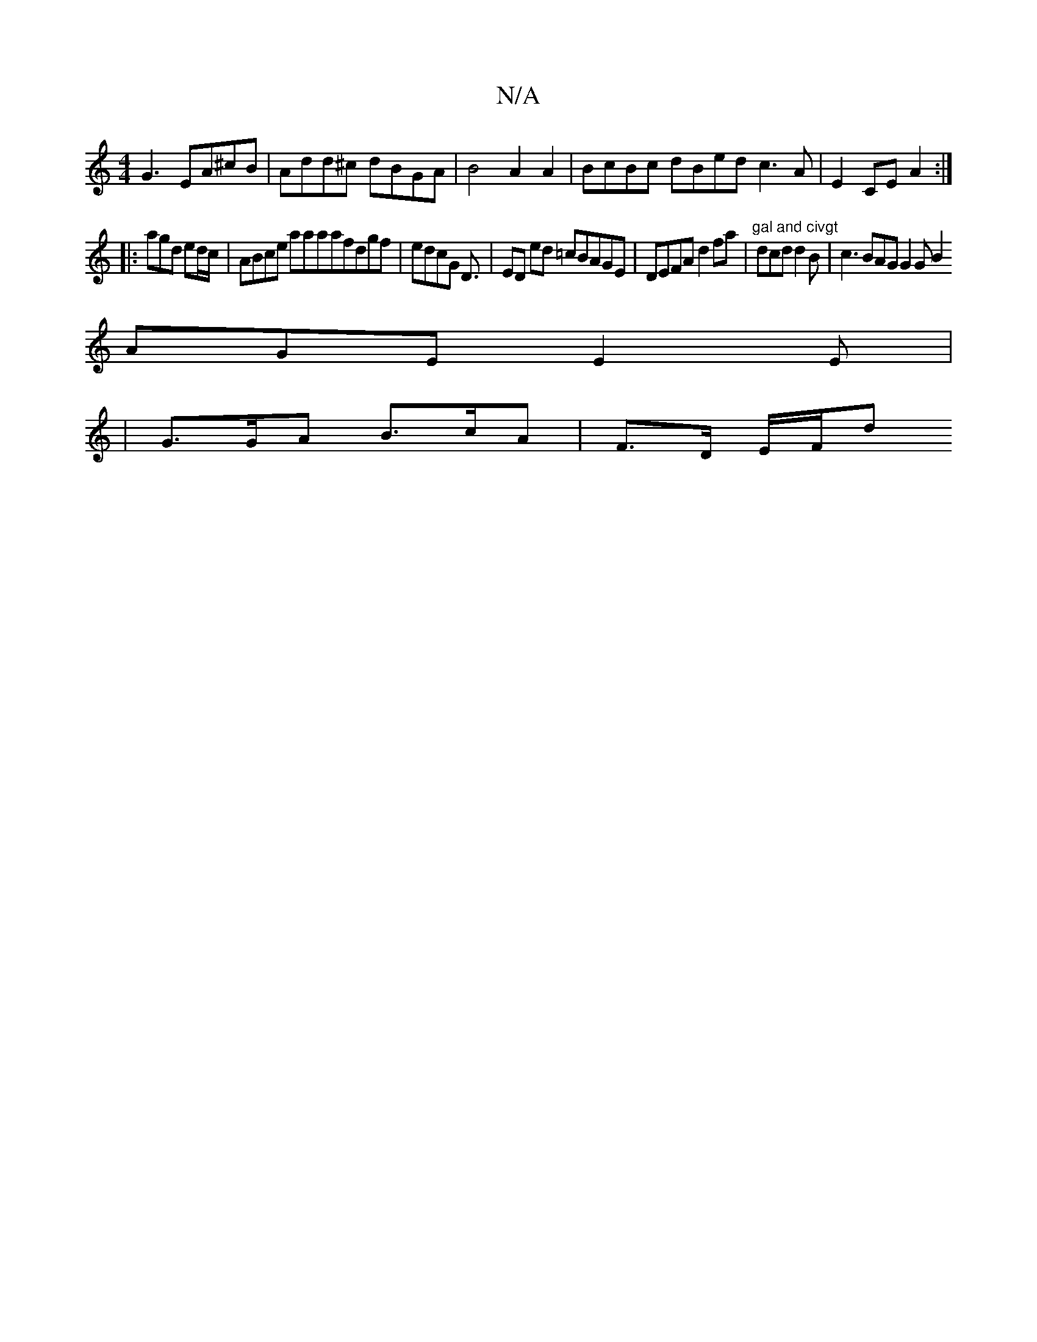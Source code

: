 X:1
T:N/A
M:4/4
R:N/A
K:Cmajor
G3 EA^cB | Add^c dBGA | B4 A2 A2 | BcBc dBed c3A | E2 CE A2 :|
|: agd ed/c/ | ABce aaaafdgf | edcG D3/ | ED ed =cBAGE|DEFA d2fa|"gal and civgt"dcd d2B | c3 BAG G2G B2
AGE E2E |
|G>GA B>cA | F<>D E/F/d
